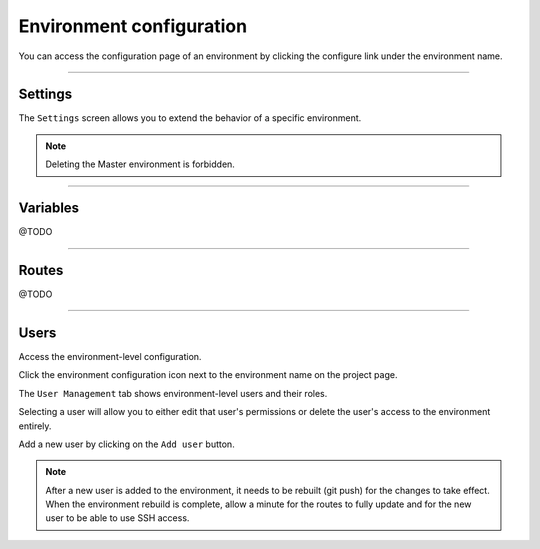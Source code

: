 .. _ui_conf_environment:

Environment configuration
=========================

You can access the configuration page of an environment by clicking the configure link under the environment name.

.. image:: images/ui-conf-environment.png
  :alt: Platform.sh environment configuration screen
  :width: 40%
  :align: center

----------------------------------

.. _ui_environment_settings:

Settings
--------

The ``Settings`` screen allows you to extend the behavior of a specific environment.

.. image:: images/ui-conf-environment-settings.png
   :alt: Configure Platform.sh environment settings
   :width: 100%

.. note:: Deleting the Master environment is forbidden.

.. seealso::
   * :ref:`outgoint_email`
   * :ref:`access_control`

----------------------------------

.. _ui_environment_variables:

Variables
---------

@TODO

----------------------------------

.. _ui_environment_routes:

Routes
------

@TODO

----------------------------------

.. _ui_environment_users:

Users
-----

Access the environment-level configuration.

.. image:: images/ui-conf-environment-users.png
   :alt: Project configure icon
   :align: left

Click the environment configuration icon next to the environment name on the project page.

.. image:: images/ui-conf-environment-users.png
   :alt: Project user management screenshot
   :align: left
   :width: 400px

The ``User Management`` tab shows environment-level users and their roles.

Selecting a user will allow you to either edit that user's permissions or delete the user's access to the environment entirely.

Add a new user by clicking on the ``Add user`` button.

.. note::
  After a new user is added to the environment, it needs to be rebuilt (git push) for the changes to take effect. When the environment rebuild is complete, allow a minute for the routes to fully update and for the new user to be able to use SSH access.